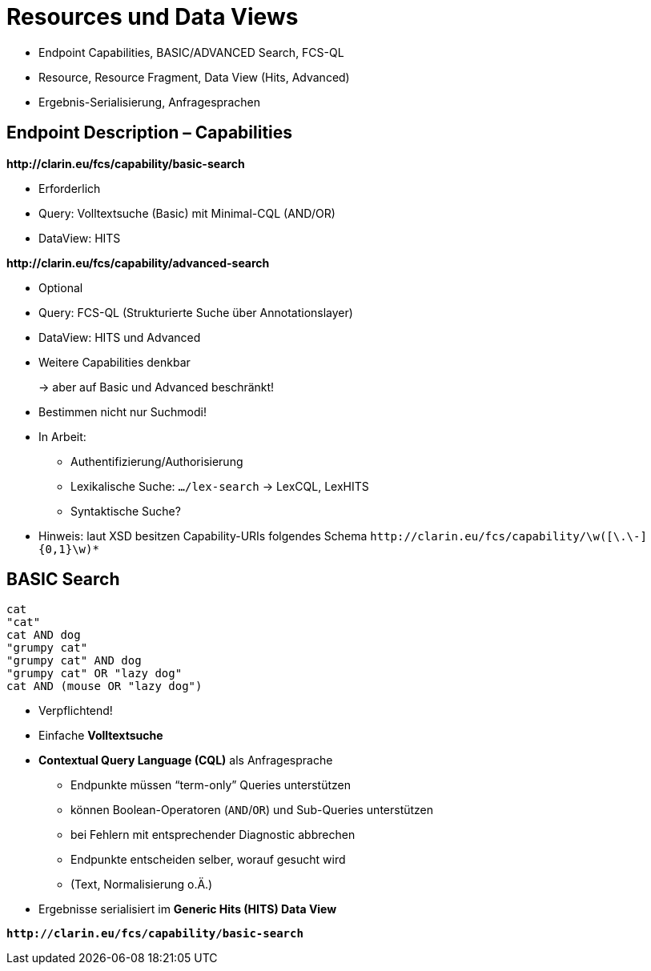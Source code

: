 [background-image="textplus-fcs.002.png",background-opacity="0.5"]
= Resources und Data Views

[.notes]
--
* Endpoint Capabilities, BASIC/ADVANCED Search, FCS-QL
* Resource, Resource Fragment, Data View (Hits, Advanced)
* Ergebnis-Serialisierung, Anfragesprachen
--


[.left]
== Endpoint Description – Capabilities

*\http://clarin.eu/fcs/capability/basic-search*

* Erforderlich
* Query: Volltextsuche (Basic) mit Minimal-CQL (AND/OR)
* DataView: HITS

[.mt-5]
*\http://clarin.eu/fcs/capability/advanced-search*

* Optional
* Query: FCS-QL (Strukturierte Suche über Annotationslayer)
* DataView: HITS und Advanced


ifdef::backend-revealjs[]
== Endpoint Description – Capabilities (2)
endif::[]

* Weitere Capabilities denkbar
+
→ aber auf Basic und Advanced beschränkt!

* Bestimmen nicht nur Suchmodi!
* In Arbeit:

** Authentifizierung/Authorisierung
** Lexikalische Suche: `…/lex-search` → LexCQL, LexHITS
** Syntaktische Suche?

* Hinweis: laut XSD besitzen Capability-URIs folgendes Schema
`\http://clarin.eu/fcs/capability/\w([\.\-]{0,1}\w)*`


[.left]
== BASIC Search

[.position-absolute.right--30.width-50.opacity-50,sql]
----
cat
"cat"
cat AND dog
"grumpy cat"
"grumpy cat" AND dog
"grumpy cat" OR "lazy dog"
cat AND (mouse OR "lazy dog")
----

* Verpflichtend!
* Einfache *Volltextsuche*
* *Contextual Query Language (CQL)* als Anfragesprache

** Endpunkte müssen “term-only” Queries unterstützen
** können Boolean-Operatoren (`AND`/`OR`) und Sub-Queries unterstützen
** bei Fehlern mit entsprechender Diagnostic abbrechen
** Endpunkte entscheiden selber, worauf gesucht wird
** (Text, Normalisierung o.Ä.)

* Ergebnisse serialisiert im *Generic Hits (HITS) Data View*

*``\http://clarin.eu/fcs/capability/basic-search``*

